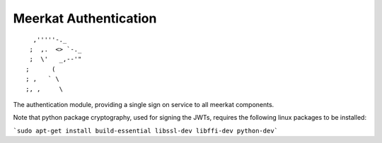 ======================
Meerkat Authentication 
======================
::

              ,'''''-._
             ;  ,.  <> `-._
             ;  \'   _,--'"
            ;      (
            ; ,   ` \
            ;, ,     \


The authentication module, providing a single sign on service to all meerkat components. 

Note that python package cryptography, used for signing the JWTs, requires the following linux packages to be installed:

```sudo apt-get install build-essential libssl-dev libffi-dev python-dev```
